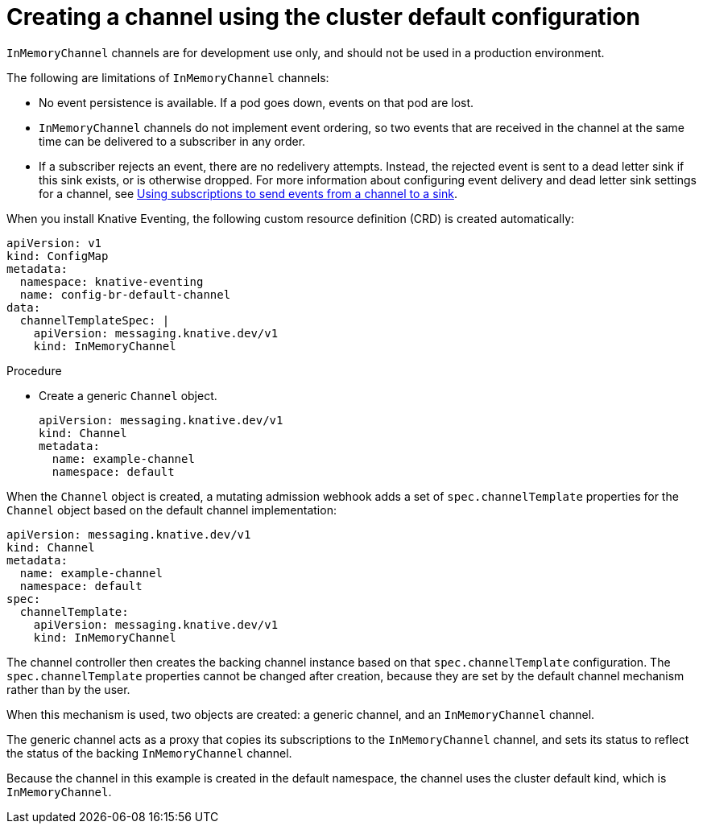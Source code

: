 // Module included in the following assemblies:
//
//  * serverless/knative_eventing/serverless-channels.adoc

[id="serverless-inmemorychannel_{context}"]
= Creating a channel using the cluster default configuration

`InMemoryChannel` channels are for development use only, and should not be used in a production environment.

The following are limitations of `InMemoryChannel` channels:

* No event persistence is available. If a pod goes down, events on that pod are lost.
* `InMemoryChannel` channels do not implement event ordering, so two events that are received in the channel at the same time can be delivered to a subscriber in any order.
* If a subscriber rejects an event, there are no redelivery attempts. Instead, the rejected event is sent to a dead letter sink if this sink exists, or is otherwise dropped. For more information about configuring event delivery and dead letter sink settings for a channel, see xref:../../serverless/knative_eventing/serverless-subscriptions.adoc#serverless-subscriptions[Using subscriptions to send events from a channel to a sink].

When you install Knative Eventing, the following custom resource definition (CRD) is created automatically:

[source,yaml]
----
apiVersion: v1
kind: ConfigMap
metadata:
  namespace: knative-eventing
  name: config-br-default-channel
data:
  channelTemplateSpec: |
    apiVersion: messaging.knative.dev/v1
    kind: InMemoryChannel
----

.Procedure

* Create a generic `Channel` object.
+
[source,yaml]
----
apiVersion: messaging.knative.dev/v1
kind: Channel
metadata:
  name: example-channel
  namespace: default
----

When the `Channel` object is created, a mutating admission webhook adds a set of `spec.channelTemplate` properties for the `Channel` object based on the default channel implementation:

[source,yaml]
----
apiVersion: messaging.knative.dev/v1
kind: Channel
metadata:
  name: example-channel
  namespace: default
spec:
  channelTemplate:
    apiVersion: messaging.knative.dev/v1
    kind: InMemoryChannel
----

The channel controller then creates the backing channel instance based on that `spec.channelTemplate` configuration. The `spec.channelTemplate` properties cannot be changed after creation, because they are set by the default channel mechanism rather than by the user.

When this mechanism is used, two objects are created: a generic channel, and an `InMemoryChannel` channel.

The generic channel acts as a proxy that copies its subscriptions to the `InMemoryChannel` channel, and sets its status to reflect the status of the backing `InMemoryChannel` channel.

Because the channel in this example is created in the default namespace, the channel uses the cluster default kind, which is `InMemoryChannel`.
